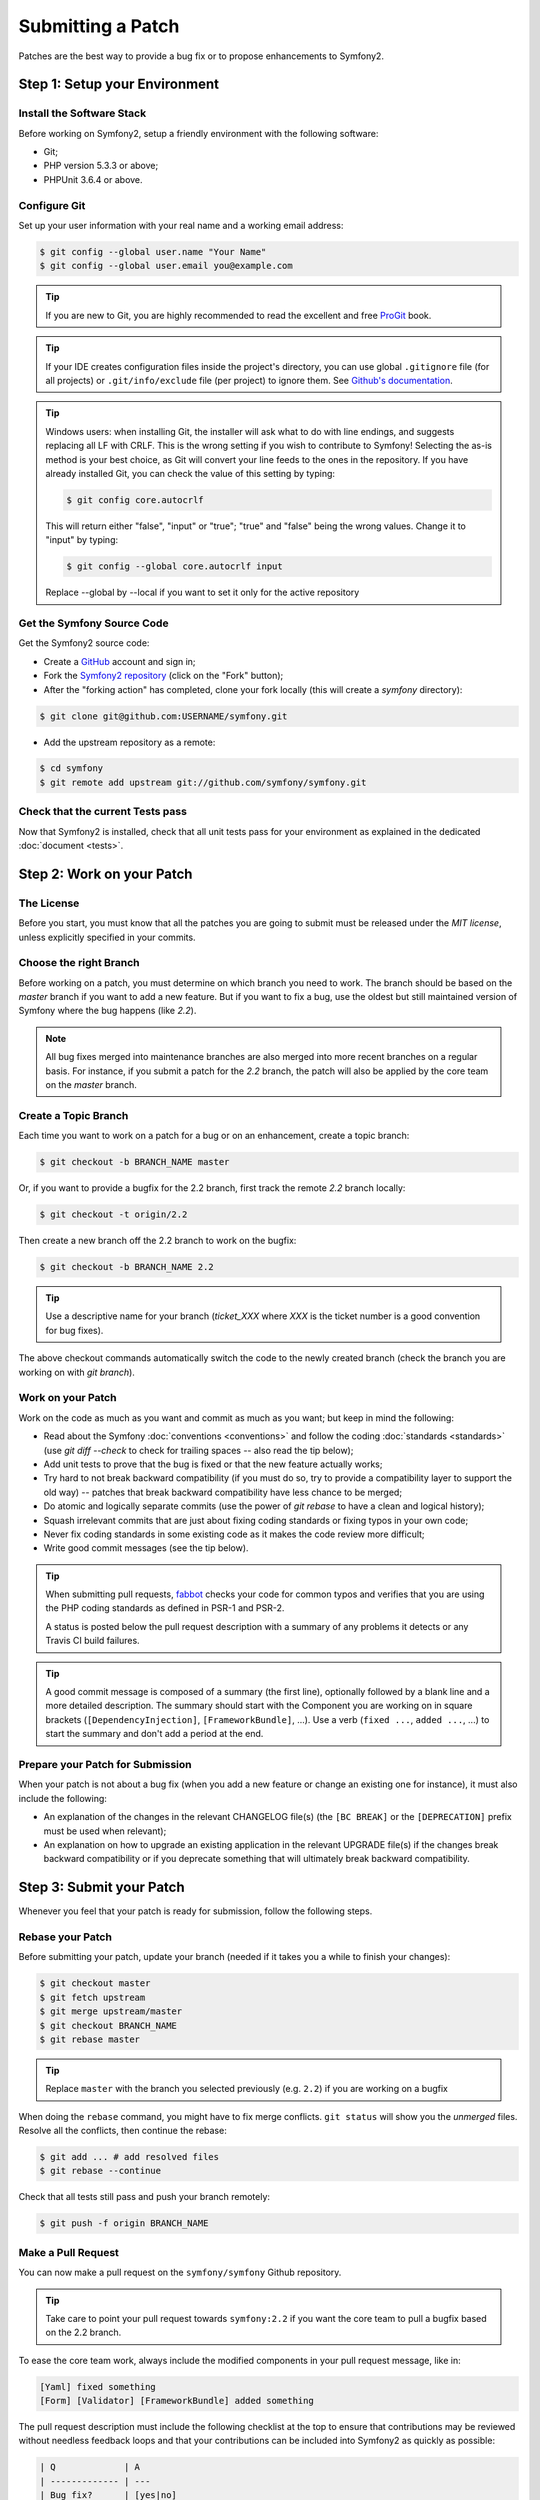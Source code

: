 Submitting a Patch
==================

Patches are the best way to provide a bug fix or to propose enhancements to
Symfony2.

Step 1: Setup your Environment
------------------------------

Install the Software Stack
~~~~~~~~~~~~~~~~~~~~~~~~~~

Before working on Symfony2, setup a friendly environment with the following
software:

* Git;
* PHP version 5.3.3 or above;
* PHPUnit 3.6.4 or above.

Configure Git
~~~~~~~~~~~~~

Set up your user information with your real name and a working email address:

.. code-block:: bash

    $ git config --global user.name "Your Name"
    $ git config --global user.email you@example.com

.. tip::

    If you are new to Git, you are highly recommended to read the excellent and
    free `ProGit`_ book.

.. tip::

    If your IDE creates configuration files inside the project's directory,
    you can use global ``.gitignore`` file (for all projects) or
    ``.git/info/exclude`` file (per project) to ignore them. See
    `Github's documentation`_.

.. tip::

    Windows users: when installing Git, the installer will ask what to do with
    line endings, and suggests replacing all LF with CRLF. This is the wrong
    setting if you wish to contribute to Symfony! Selecting the as-is method is
    your best choice, as Git will convert your line feeds to the ones in the
    repository. If you have already installed Git, you can check the value of
    this setting by typing:

    .. code-block:: bash

        $ git config core.autocrlf

    This will return either "false", "input" or "true"; "true" and "false" being
    the wrong values. Change it to "input" by typing:

    .. code-block:: bash

        $ git config --global core.autocrlf input

    Replace --global by --local if you want to set it only for the active
    repository

Get the Symfony Source Code
~~~~~~~~~~~~~~~~~~~~~~~~~~~

Get the Symfony2 source code:

* Create a `GitHub`_ account and sign in;

* Fork the `Symfony2 repository`_ (click on the "Fork" button);

* After the "forking action" has completed, clone your fork locally
  (this will create a `symfony` directory):

.. code-block:: bash

      $ git clone git@github.com:USERNAME/symfony.git

* Add the upstream repository as a remote:

.. code-block:: bash

      $ cd symfony
      $ git remote add upstream git://github.com/symfony/symfony.git

Check that the current Tests pass
~~~~~~~~~~~~~~~~~~~~~~~~~~~~~~~~~

Now that Symfony2 is installed, check that all unit tests pass for your
environment as explained in the dedicated :doc:`document <tests>`.

Step 2: Work on your Patch
--------------------------

The License
~~~~~~~~~~~

Before you start, you must know that all the patches you are going to submit
must be released under the *MIT license*, unless explicitly specified in your
commits.

Choose the right Branch
~~~~~~~~~~~~~~~~~~~~~~~

Before working on a patch, you must determine on which branch you need to
work. The branch should be based on the `master` branch if you want to add a
new feature. But if you want to fix a bug, use the oldest but still maintained
version of Symfony where the bug happens (like `2.2`).

.. note::

    All bug fixes merged into maintenance branches are also merged into more
    recent branches on a regular basis. For instance, if you submit a patch
    for the `2.2` branch, the patch will also be applied by the core team on
    the `master` branch.

Create a Topic Branch
~~~~~~~~~~~~~~~~~~~~~

Each time you want to work on a patch for a bug or on an enhancement, create a
topic branch:

.. code-block:: bash

    $ git checkout -b BRANCH_NAME master

Or, if you want to provide a bugfix for the 2.2 branch, first track the remote
`2.2` branch locally:

.. code-block:: bash

    $ git checkout -t origin/2.2

Then create a new branch off the 2.2 branch to work on the bugfix:

.. code-block:: bash

    $ git checkout -b BRANCH_NAME 2.2

.. tip::

    Use a descriptive name for your branch (`ticket_XXX` where `XXX` is the
    ticket number is a good convention for bug fixes).

The above checkout commands automatically switch the code to the newly created
branch (check the branch you are working on with `git branch`).

Work on your Patch
~~~~~~~~~~~~~~~~~~

Work on the code as much as you want and commit as much as you want; but keep
in mind the following:

* Read about the Symfony :doc:`conventions <conventions>` and follow the
  coding :doc:`standards <standards>` (use `git diff --check` to check for
  trailing spaces -- also read the tip below);

* Add unit tests to prove that the bug is fixed or that the new feature
  actually works;

* Try hard to not break backward compatibility (if you must do so, try to
  provide a compatibility layer to support the old way) -- patches that break
  backward compatibility have less chance to be merged;

* Do atomic and logically separate commits (use the power of `git rebase` to
  have a clean and logical history);

* Squash irrelevant commits that are just about fixing coding standards or
  fixing typos in your own code;

* Never fix coding standards in some existing code as it makes the code review
  more difficult;

* Write good commit messages (see the tip below).

.. tip::

    When submitting pull requests, `fabbot`_ checks your code
    for common typos and verifies that you are using the PHP coding standards
    as defined in PSR-1 and PSR-2.

    A status is posted below the pull request description with a summary
    of any problems it detects or any Travis CI build failures.

.. tip::

    A good commit message is composed of a summary (the first line),
    optionally followed by a blank line and a more detailed description. The
    summary should start with the Component you are working on in square
    brackets (``[DependencyInjection]``, ``[FrameworkBundle]``, ...). Use a
    verb (``fixed ...``, ``added ...``, ...) to start the summary and don't
    add a period at the end.

Prepare your Patch for Submission
~~~~~~~~~~~~~~~~~~~~~~~~~~~~~~~~~

When your patch is not about a bug fix (when you add a new feature or change
an existing one for instance), it must also include the following:

* An explanation of the changes in the relevant CHANGELOG file(s) (the ``[BC
  BREAK]`` or the ``[DEPRECATION]`` prefix must be used when relevant);

* An explanation on how to upgrade an existing application in the relevant
  UPGRADE file(s) if the changes break backward compatibility or if you
  deprecate something that will ultimately break backward compatibility.

Step 3: Submit your Patch
-------------------------

Whenever you feel that your patch is ready for submission, follow the
following steps.

Rebase your Patch
~~~~~~~~~~~~~~~~~

Before submitting your patch, update your branch (needed if it takes you a
while to finish your changes):

.. code-block:: bash

    $ git checkout master
    $ git fetch upstream
    $ git merge upstream/master
    $ git checkout BRANCH_NAME
    $ git rebase master

.. tip::

    Replace ``master`` with the branch you selected previously (e.g. ``2.2``)
    if you are working on a bugfix

When doing the ``rebase`` command, you might have to fix merge conflicts.
``git status`` will show you the *unmerged* files. Resolve all the conflicts,
then continue the rebase:

.. code-block:: bash

    $ git add ... # add resolved files
    $ git rebase --continue

Check that all tests still pass and push your branch remotely:

.. code-block:: bash

    $ git push -f origin BRANCH_NAME

Make a Pull Request
~~~~~~~~~~~~~~~~~~~

You can now make a pull request on the ``symfony/symfony`` Github repository.

.. tip::

    Take care to point your pull request towards ``symfony:2.2`` if you want
    the core team to pull a bugfix based on the 2.2 branch.

To ease the core team work, always include the modified components in your
pull request message, like in:

.. code-block:: text

    [Yaml] fixed something
    [Form] [Validator] [FrameworkBundle] added something

The pull request description must include the following checklist at the top
to ensure that contributions may be reviewed without needless feedback
loops and that your contributions can be included into Symfony2 as quickly as
possible:

.. code-block:: text

    | Q             | A
    | ------------- | ---
    | Bug fix?      | [yes|no]
    | New feature?  | [yes|no]
    | BC breaks?    | [yes|no]
    | Deprecations? | [yes|no]
    | Tests pass?   | [yes|no]
    | Fixed tickets | [comma separated list of tickets fixed by the PR]
    | License       | MIT
    | Doc PR        | [The reference to the documentation PR if any]

An example submission could now look as follows:

.. code-block:: text

    | Q             | A
    | ------------- | ---
    | Bug fix?      | no
    | New feature?  | no
    | BC breaks?    | no
    | Deprecations? | no
    | Tests pass?   | yes
    | Fixed tickets | #12, #43
    | License       | MIT
    | Doc PR        | symfony/symfony-docs#123

The whole table must be included (do **not** remove lines that you think are
not relevant). For simple typos, minor changes in the PHPDocs, or changes in
translation files, use the shorter version of the check-list:

.. code-block:: text

    | Q             | A
    | ------------- | ---
    | Fixed tickets | [comma separated list of tickets fixed by the PR]
    | License       | MIT

Some answers to the questions trigger some more requirements:

 * If you answer yes to "Bug fix?", check if the bug is already listed in the
   Symfony issues and reference it/them in "Fixed tickets";

 * If you answer yes to "New feature?", you must submit a pull request to the
   documentation and reference it under the "Doc PR" section;

 * If you answer yes to "BC breaks?", the patch must contain updates to the
   relevant CHANGELOG and UPGRADE files;

 * If you answer yes to "Deprecations?", the patch must contain updates to the
   relevant CHANGELOG and UPGRADE files;

 * If you answer no to "Tests pass", you must add an item to a todo-list with
   the actions that must be done to fix the tests;

 * If the "license" is not MIT, just don't submit the pull request as it won't
   be accepted anyway.

If some of the previous requirements are not met, create a todo-list and add
relevant items:

.. code-block:: text

    - [ ] fix the tests as they have not been updated yet
    - [ ] submit changes to the documentation
    - [ ] document the BC breaks

If the code is not finished yet because you don't have time to finish it or
because you want early feedback on your work, add an item to todo-list:

.. code-block:: text

    - [ ] finish the code
    - [ ] gather feedback for my changes

As long as you have items in the todo-list, please prefix the pull request
title with "[WIP]".

In the pull request description, give as much details as possible about your
changes (don't hesitate to give code examples to illustrate your points). If
your pull request is about adding a new feature or modifying an existing one,
explain the rationale for the changes. The pull request description helps the
code review and it serves as a reference when the code is merged (the pull
request description and all its associated comments are part of the merge
commit message).

In addition to this "code" pull request, you must also send a pull request to
the `documentation repository`_ to update the documentation when appropriate.

Rework your Patch
~~~~~~~~~~~~~~~~~

Based on the feedback on the pull request, you might need to rework your
patch. Before re-submitting the patch, rebase with ``upstream/master`` or
``upstream/2.1``, don't merge; and force the push to the origin:

.. code-block:: bash

    $ git rebase -f upstream/master
    $ git push -f origin BRANCH_NAME

.. note::

    when doing a ``push --force``, always specify the branch name explicitly
    to avoid messing other branches in the repo (``--force`` tells Git that
    you really want to mess with things so do it carefully).

Often, moderators will ask you to "squash" your commits. This means you will
convert many commits to one commit. To do this, use the rebase command:

.. code-block:: bash

    $ git rebase -i HEAD~3
    $ git push -f origin BRANCH_NAME

The number 3 here must equal the amount of commits in your branch. After you
type this command, an editor will popup showing a list of commits:

.. code-block:: text

    pick 1a31be6 first commit
    pick 7fc64b4 second commit
    pick 7d33018 third commit

To squash all commits into the first one, remove the word "pick" before the
second and the last commits, and replace it by the word "squash" or just "s".
When you save, Git will start rebasing, and if successful, will ask you to
edit the commit message, which by default is a listing of the commit messages
of all the commits. When you finish, execute the push command.

.. _ProGit:                                http://git-scm.com/book
.. _GitHub:                                https://github.com/signup/free
.. _`Github's Documentation`:              https://help.github.com/articles/ignoring-files
.. _Symfony2 repository:                   https://github.com/symfony/symfony
.. _dev mailing-list:                      http://groups.google.com/group/symfony-devs
.. _travis-ci.org:                         https://travis-ci.org/
.. _`travis-ci.org status icon`:           http://about.travis-ci.org/docs/user/status-images/
.. _`travis-ci.org Getting Started Guide`: http://about.travis-ci.org/docs/user/getting-started/
.. _`documentation repository`:            https://github.com/symfony/symfony-docs
.. _`fabbot`:                              http://fabbot.io
